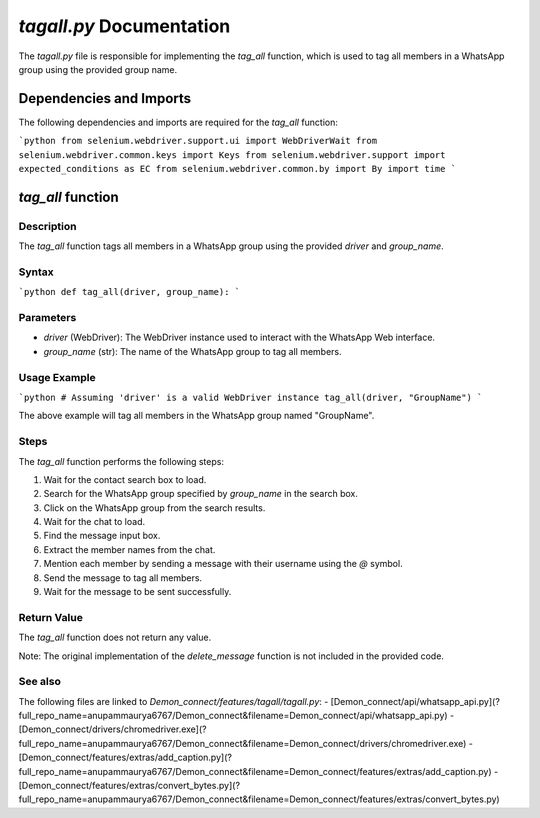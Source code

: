 `tagall.py` Documentation
========================

The `tagall.py` file is responsible for implementing the `tag_all` function, which is used to tag all members in a WhatsApp group using the provided group name.

Dependencies and Imports
------------------------

The following dependencies and imports are required for the `tag_all` function:

```python
from selenium.webdriver.support.ui import WebDriverWait
from selenium.webdriver.common.keys import Keys
from selenium.webdriver.support import expected_conditions as EC
from selenium.webdriver.common.by import By
import time
```

`tag_all` function
-------------------

Description
~~~~~~~~~~~

The `tag_all` function tags all members in a WhatsApp group using the provided `driver` and `group_name`.

Syntax
~~~~~~~

```python
def tag_all(driver, group_name):
```

Parameters
~~~~~~~~~~~

- `driver` (WebDriver): The WebDriver instance used to interact with the WhatsApp Web interface.
- `group_name` (str): The name of the WhatsApp group to tag all members.

Usage Example
~~~~~~~~~~~~~

```python
# Assuming 'driver' is a valid WebDriver instance
tag_all(driver, "GroupName")
```

The above example will tag all members in the WhatsApp group named "GroupName".

Steps
~~~~~

The `tag_all` function performs the following steps:

1. Wait for the contact search box to load.
2. Search for the WhatsApp group specified by `group_name` in the search box.
3. Click on the WhatsApp group from the search results.
4. Wait for the chat to load.
5. Find the message input box.
6. Extract the member names from the chat.
7. Mention each member by sending a message with their username using the `@` symbol.
8. Send the message to tag all members.
9. Wait for the message to be sent successfully.

Return Value
~~~~~~~~~~~~~

The `tag_all` function does not return any value.

Note: The original implementation of the `delete_message` function is not included in the provided code.

See also
~~~~~~~~

The following files are linked to `Demon_connect/features/tagall/tagall.py`:
- [Demon_connect/api/whatsapp_api.py](?full_repo_name=anupammaurya6767/Demon_connect&filename=Demon_connect/api/whatsapp_api.py)
- [Demon_connect/drivers/chromedriver.exe](?full_repo_name=anupammaurya6767/Demon_connect&filename=Demon_connect/drivers/chromedriver.exe)
- [Demon_connect/features/extras/add_caption.py](?full_repo_name=anupammaurya6767/Demon_connect&filename=Demon_connect/features/extras/add_caption.py)
- [Demon_connect/features/extras/convert_bytes.py](?full_repo_name=anupammaurya6767/Demon_connect&filename=Demon_connect/features/extras/convert_bytes.py)
